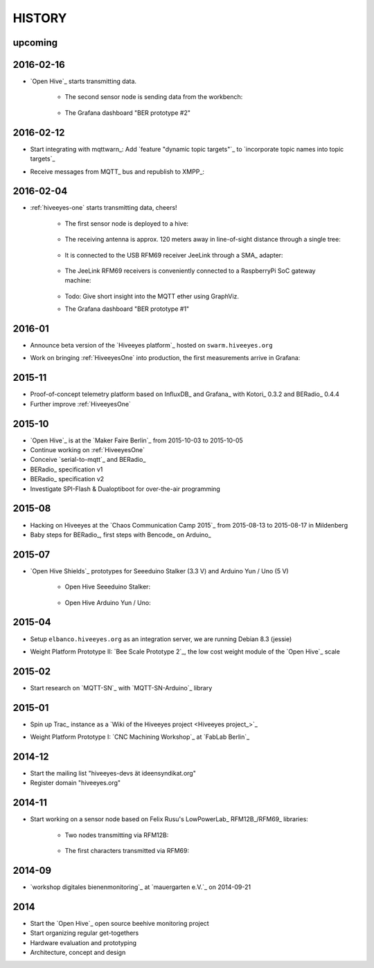 #######
HISTORY
#######

upcoming
========

2016-02-16
==========
- `Open Hive`_ starts transmitting data.

    - The second sensor node is sending data from the workbench:

        .. image:: https://scontent-frt3-1.xx.fbcdn.net/hphotos-xfl1/v/t1.0-0/p240x240/11693953_10204755930037822_8992406508094252562_n.jpg?oh=2391a5f426494a2b09cdb1b92be59fd8&oe=572C042A
            :alt: hiveeyes-two sender
            :width: 320px
            :target: `Open Hive Shields`_

    - The Grafana dashboard "BER prototype #2"

        .. image:: http://ptrace.hiveeyes.org/2016-02-16_grafana-ber-prototype-2.jpeg
            :alt: hiveeyes-two dashboard
            :width: 320px
            :target: https://swarm.hiveeyes.org/grafana/dashboard/snapshot/b87pjWd80DfENQXBa4JzTT5mSUt83Tsd


2016-02-12
==========
- Start integrating with mqttwarn_: Add `feature "dynamic topic targets"`_ to `incorporate topic names into topic targets`_
- Receive messages from MQTT_ bus and republish to XMPP_:

    .. image:: http://ptrace.hiveeyes.org/2016-02-12_hiveeyes-notification-xmpp.jpg
        :alt: xmpp messages from mqttwarn
        :width: 320px




2016-02-04
==========
- :ref:`hiveeyes-one` starts transmitting data, cheers!

    - The first sensor node is deployed to a hive:

        .. image:: https://hiveeyes.org/raw-attachment/blog/einsiedlerkrebs-2015/10/14/Antenna/Distanz.jpg
            :alt: hiveeyes-one sender
            :width: 320px
            :target: `DIY Antennenbau mit RFM69`_

    - The receiving antenna is approx. 120 meters away in line-of-sight distance through a single tree:

        .. image:: https://hiveeyes.org/raw-attachment/blog/einsiedlerkrebs-2015/10/14/Antenna/BiQuad.jpg
            :alt: hiveeyes-one receiver
            :width: 320px
            :target: `DIY Antennenbau mit RFM69`_

    - It is connected to the USB RFM69 receiver JeeLink through a SMA_ adapter:

        .. image:: https://hiveeyes.org/raw-attachment/blog/einsiedlerkrebs-2015/10/14/Antenna/Jeelink%2BSMA.jpg
            :alt: hiveeyes-one receiver
            :width: 320px
            :target: `DIY Antennenbau mit RFM69`_

    - The JeeLink RFM69 receivers is conveniently connected to a RaspberryPi SoC gateway machine:

        .. image:: https://hiveeyes.org/raw-attachment/blog/einsiedlerkrebs-2015/10/14/Antenna/GatewayRPI-Jeelink.jpg
            :alt: Gateway with RaspberryPi
            :width: 320px
            :target: `DIY Antennenbau mit RFM69`_

    - Todo: Give short insight into the MQTT ether using GraphViz.

    - The Grafana dashboard "BER prototype #1"

        .. image:: http://ptrace.hiveeyes.org/2016-02-04_grafana-ber-prototype-1.jpeg
            :alt: hiveeyes-one dashboard
            :width: 320px
            :target: https://swarm.hiveeyes.org/grafana/dashboard/snapshot/Z9QBKYitgiOq53lrySWkbOSyWUk9rc92


2016-01
=======
- Announce beta version of the `Hiveeyes platform`_ hosted on ``swarm.hiveeyes.org``
- Work on bringing :ref:`HiveeyesOne` into production, the first measurements arrive in Grafana:

    .. image:: http://ptrace.hiveeyes.org/2016-01-25_first-measurements-in-grafana.jpg
        :alt: hiveeyes-one: first measurements in grafana
        :width: 320px


2015-11
=======
- Proof-of-concept telemetry platform based on InfluxDB_ and Grafana_ with Kotori_ 0.3.2 and BERadio_ 0.4.4
- Further improve :ref:`HiveeyesOne`


2015-10
=======
- `Open Hive`_ is at the `Maker Faire Berlin`_ from 2015-10-03 to 2015-10-05
- Continue working on :ref:`HiveeyesOne`
- Conceive `serial-to-mqtt`_ and BERadio_
- BERadio_ specification v1
- BERadio_ specification v2
- Investigate SPI-Flash & Dualoptiboot for over-the-air programming


2015-08
=======
- Hacking on Hiveeyes at the `Chaos Communication Camp 2015`_ from 2015-08-13 to 2015-08-17 in Mildenberg
- Baby steps for BERadio_, first steps with Bencode_ on Arduino_


2015-07
=======
- `Open Hive Shields`_ prototypes for Seeeduino Stalker (3.3 V) and Arduino Yun / Uno (5 V)

    - Open Hive Seeeduino Stalker:

        .. image:: https://scontent-frt3-1.xx.fbcdn.net/hphotos-xfl1/v/t1.0-0/p240x240/11693953_10204755930037822_8992406508094252562_n.jpg?oh=2391a5f426494a2b09cdb1b92be59fd8&oe=572C042A
            :alt: Open Hive Seeeduino Stalker
            :width: 320px
            :target: `Open Hive Shields`_

    - Open Hive Arduino Yun / Uno:

        .. image:: https://scontent-frt3-1.xx.fbcdn.net/hphotos-xaf1/v/t1.0-0/q83/p206x206/11703029_10204755930917844_5574703060967955722_n.jpg?oh=86d2c0d42dade1deda0b90675de983a5&oe=57604B2B
            :alt: Open Hive Arduino Yun / Uno
            :width: 320px
            :target: `Open Hive Shields`_


2015-04
=======
- Setup ``elbanco.hiveeyes.org`` as an integration server, we are running Debian 8.3 (jessie)
- Weight Platform Prototype II: `Bee Scale Prototype 2`_, the low cost weight module of the `Open Hive`_ scale

    .. image:: https://scontent-frt3-1.xx.fbcdn.net/hphotos-xaf1/v/t1.0-0/p206x206/11188491_10204255677331817_1170125921095812284_n.jpg?oh=e86eff2ce77a3dfc2659cf7c29b438a2&oe=5755CAF2
        :alt: Open Hive Bee Scale
        :width: 320px
        :target: `Bee Scale Prototype 2`_


2015-02
=======
- Start research on `MQTT-SN`_ with `MQTT-SN-Arduino`_ library

2015-01
=======
- Spin up Trac_ instance as a `Wiki of the Hiveeyes project <Hiveeyes project_>`_
- Weight Platform Prototype I: `CNC Machining Workshop`_  at `FabLab Berlin`_

    .. image:: https://scontent-frt3-1.xx.fbcdn.net/hphotos-prn2/v/t1.0-0/p206x206/1558384_10201453236632551_648198296_n.jpg?oh=4efa966bf4c5d966bb627ba9d795e659&oe=5757B42C
        :alt: Open Hive CNC Machining
        :width: 320px
        :target: `CNC Machining Workshop`_

2014-12
=======
- Start the mailing list "hiveeyes-devs ät ideensyndikat.org"
- Register domain "hiveeyes.org"


2014-11
=======
- Start working on a sensor node based on Felix Rusu's LowPowerLab_ RFM12B_/RFM69_ libraries:

    - Two nodes transmitting via RFM12B:

        .. image:: https://hiveeyes.org/raw-attachment/blog/rfm12b%20soldering/IMG_20141130_230212.jpg
            :alt: Two nodes transmitting via RFM12B
            :width: 320px
            :target: `Arduino with RFM12B`_

    - The first characters transmitted via RFM69:

        .. image:: https://hiveeyes.org/raw-attachment/blog/rfm12b%20soldering/IMG_20141130_230359.jpg
            :alt: First characters transmitted via RFM69
            :width: 320px
            :target: `Arduino with RFM12B`_


2014-09
=======
- `workshop digitales bienenmonitoring`_ at `mauergarten e.V.`_ on 2014-09-21


2014
====
- Start the `Open Hive`_ open source beehive monitoring project
- Start organizing regular get-togethers
- Hardware evaluation and prototyping
- Architecture, concept and design

